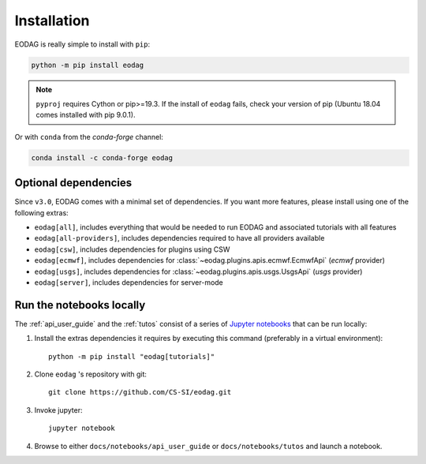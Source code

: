 .. _install:

Installation
============

EODAG is really simple to install with ``pip``:

.. code-block:: bash

   python -m pip install eodag

.. note::

   ``pyproj`` requires Cython or pip>=19.3. If the install of ``eodag`` fails, check your
   version of pip (Ubuntu 18.04 comes installed with pip 9.0.1).

Or with ``conda`` from the *conda-forge* channel:

.. code-block:: bash

   conda install -c conda-forge eodag

Optional dependencies
^^^^^^^^^^^^^^^^^^^^^

Since ``v3.0``, EODAG comes with a minimal set of dependencies. If you want more features, please install using one of
the following extras:

* ``eodag[all]``, includes everything that would be needed to run EODAG and associated tutorials with all features
* ``eodag[all-providers]``, includes dependencies required to have all providers available
* ``eodag[csw]``, includes dependencies for plugins using CSW
* ``eodag[ecmwf]``, includes dependencies for :class:`~eodag.plugins.apis.ecmwf.EcmwfApi` (`ecmwf` provider)
* ``eodag[usgs]``, includes dependencies for :class:`~eodag.plugins.apis.usgs.UsgsApi` (`usgs` provider)
* ``eodag[server]``, includes dependencies for server-mode

.. _install_notebooks:

Run the notebooks locally
^^^^^^^^^^^^^^^^^^^^^^^^^

The :ref:`api_user_guide` and the :ref:`tutos` consist of a series of `Jupyter notebooks <https://jupyter.org/>`_
that can be run locally:

1. Install the extras dependencies it requires by executing this command (preferably in a virtual environment)::

      python -m pip install "eodag[tutorials]"

2. Clone ``eodag`` 's repository with git::

      git clone https://github.com/CS-SI/eodag.git

3. Invoke jupyter::

      jupyter notebook

4. Browse to either ``docs/notebooks/api_user_guide`` or ``docs/notebooks/tutos`` and launch a notebook.

